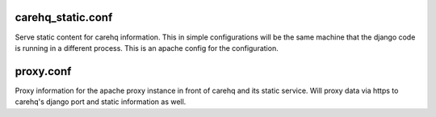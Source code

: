 carehq_static.conf
==================

Serve static content for carehq information.  This in simple configurations will be the same machine that the django code is running in a different process.
This is an apache config for the configuration.

proxy.conf
==========

Proxy information for the apache proxy instance in front of carehq and its static service.
Will proxy data via https to carehq's django port and static information as well.
